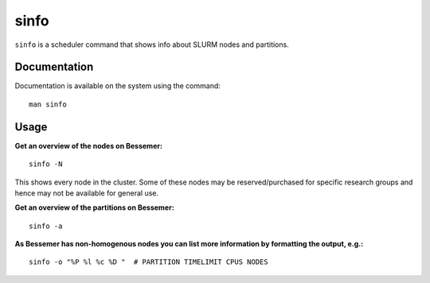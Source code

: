 .. _sinfo:

sinfo
=====

``sinfo`` is a scheduler command that shows info about SLURM nodes and partitions.

Documentation
-------------

Documentation is available on the system using the command::

    man sinfo

Usage
-----

**Get an overview of the nodes on Bessemer:** ::

    sinfo -N

This shows every node in the cluster. Some of these nodes may be reserved/purchased for specific research groups and hence may not be available for general use.

**Get an overview of the partitions on Bessemer:** ::

    sinfo -a


**As Bessemer has non-homogenous nodes you can list more information by formatting the output, e.g.:** ::

    sinfo -o "%P %l %c %D "  # PARTITION TIMELIMIT CPUS NODES